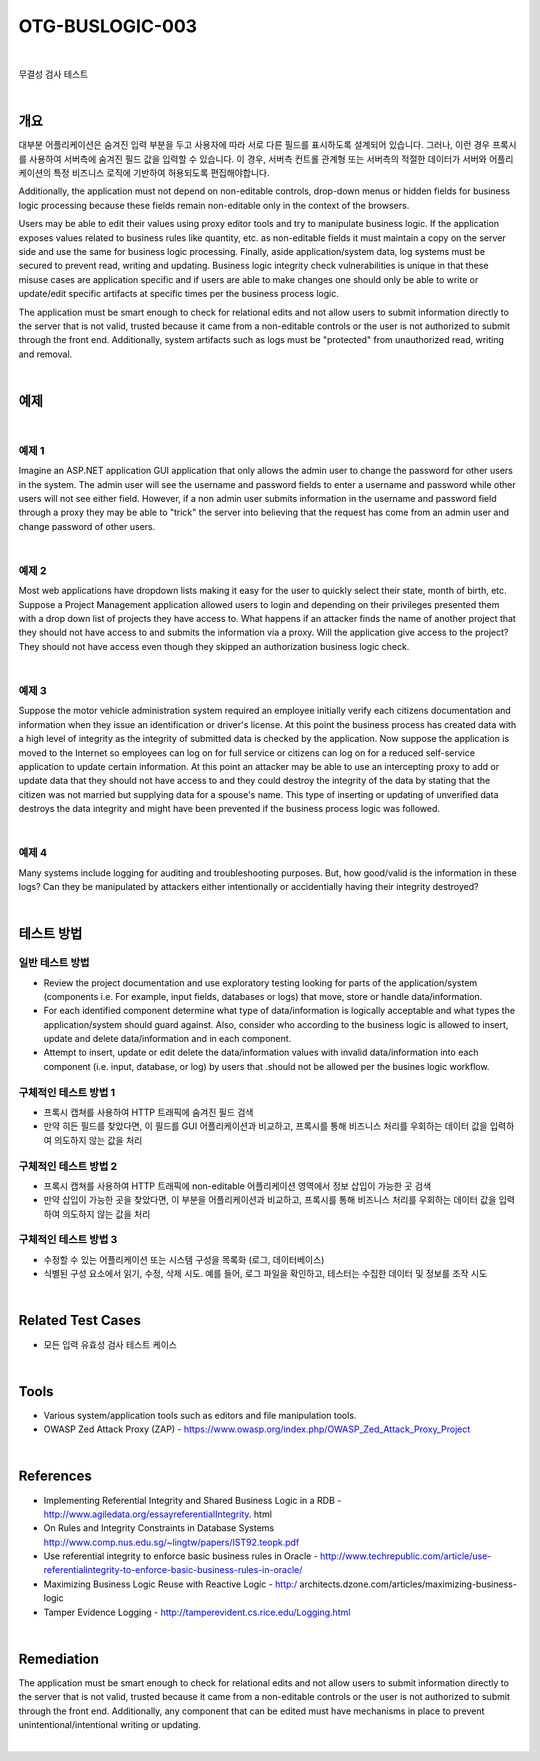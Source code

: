 ============================================================================================
OTG-BUSLOGIC-003
============================================================================================

|

무결성 검사 테스트

|


개요
============================================================================================

대부분 어플리케이션은 숨겨진 입력 부분을 두고 사용자에 따라 서로 다른 필드를 표시하도록 설계되어 있습니다.
그러나, 이런 경우 프록시를 사용하여 서버측에 숨겨진 필드 값을 입력할 수 있습니다.
이 경우, 서버측 컨트롤 관계형 또는 서버측의 적절한 데이터가 서버와 어플리케이션의 특정 비즈니스 로직에 기반하여 허용되도록 편집해야합니다.

Additionally, the application must not depend on non-editable controls, drop-down menus or hidden fields for business logic processing because these fields remain non-editable only in the context of the browsers. 

Users may be able to edit their values using proxy editor tools and try to manipulate business logic. If the application exposes values related to business rules like quantity, etc. as non-editable fields it must maintain a copy on the server side and use the same for business logic processing. Finally, aside application/system data, log systems must be secured to prevent read, writing and updating. Business logic integrity check vulnerabilities is unique in that these misuse cases are application specific and if users are able to make changes one should only be able to write or update/edit specific artifacts at specific times per the business process logic. 

The application must be smart enough to check for relational edits and not allow users to submit information directly to the server that is not valid, trusted because it came from a non-editable controls or the user is not authorized to submit through the front end. Additionally, system artifacts such as logs must be "protected" from unauthorized read, writing and removal. 

|

예제
============================================================================================

|

예제 1 
-----------------------------------------------------------------------------------------

Imagine an ASP.NET application GUI application that only allows the admin user to change the password for other users in the system. The admin user will see the username and password fields to enter a username and password while other users will not see either field. However, if a non admin user submits information in the username and password field through a proxy they may be able to "trick" the server into believing that the request has come from an admin user and change password of other users. 

|

예제 2 
-----------------------------------------------------------------------------------------

Most web applications have dropdown lists making it easy for the user to quickly select their state, month of birth, etc. Suppose a Project Management application allowed users to login and depending on their privileges presented them with a drop down list of projects they have access to. What happens if an attacker finds the name of another project that they should not have access to and submits the information via a proxy. Will the application give access to the project? They should not have access even though they skipped an authorization business logic check. 

|

예제 3 
-----------------------------------------------------------------------------------------

Suppose the motor vehicle administration system required an employee initially verify each citizens documentation and information when they issue an identification or driver's license. At this point the business process has created data with a high level of integrity as the integrity of submitted data is checked by the application. Now suppose the application is moved to the Internet so employees can log on for full service or citizens can log on for a reduced self-service application to update certain information. At this point an attacker may be able to use an intercepting proxy to add or update data that they should not have access to and they could destroy the integrity of the data by stating that the citizen was not married but supplying data for a spouse's name. This type of inserting or updating of unverified data destroys the data integrity and might have been prevented if the business process logic was followed. 

|

예제 4 
-----------------------------------------------------------------------------------------

Many systems include logging for auditing and troubleshooting purposes. But, how good/valid is the information in these logs? Can they be manipulated by attackers either intentionally or accidentially having their integrity destroyed? 

|


테스트 방법
============================================================================================

일반 테스트 방법
-----------------------------------------------------------------------------------------

- Review the project documentation and use exploratory testing looking for parts of the application/system (components i.e. For example, input fields, databases or logs) that move, store or handle data/information. 
- For each identified component determine what type of data/information is logically acceptable and what types the application/system should guard against. Also, consider who according to the business logic is allowed to insert, update and delete data/information and in each component. 
- Attempt to insert, update or edit delete the data/information values with invalid data/information into each component (i.e. input, database, or log) by users that .should not be allowed per the busines logic workflow. 


구체적인 테스트 방법 1 
-----------------------------------------------------------------------------------------
 
- 프록시 캡쳐를 사용하여 HTTP 트래픽에 숨겨진 필드 검색
- 만약 히든 필드를 찾았다면, 이 필드를 GUI 어플리케이션과 비교하고, 프록시를 통해 비즈니스 처리를 우회하는 데이터 값을 입력하여 의도하지 않는 값을 처리


구체적인 테스트 방법 2 
-----------------------------------------------------------------------------------------

- 프록시 캡쳐를 사용하여 HTTP 트래픽에 non-editable 어플리케이션 영역에서 정보 삽입이 가능한 곳 검색
- 만약 삽입이 가능한 곳을 찾았다면, 이 부분을 어플리케이션과 비교하고, 프록시를 통해 비즈니스 처리를 우회하는 데이터 값을 입력하여 의도하지 않는 값을 처리

구체적인 테스트 방법 3 
-----------------------------------------------------------------------------------------

- 수정할 수 있는 어플리케이션 또는 시스템 구성을 목록화 (로그, 데이터베이스)
- 식별된 구성 요소에서 읽기, 수정, 삭제 시도. 예를 들어, 로그 파일을 확인하고, 테스터는 수집한 데이터 및 정보를 조작 시도

|

Related Test Cases 
============================================================================================

- 모든 입력 유효성 검사 테스트 케이스

|

Tools 
============================================================================================

- Various system/application tools such as editors and file manipulation tools. 
- OWASP Zed Attack Proxy (ZAP) - https://www.owasp.org/index.php/OWASP_Zed_Attack_Proxy_Project 


|

References 
============================================================================================

- Implementing Referential Integrity and Shared Business Logic in a RDB - http://www.agiledata.org/essayreferentialIntegrity. html 
- On Rules and Integrity Constraints in Database Systems http://www.comp.nus.edu.sg/~lingtw/papers/IST92.teopk.pdf 
- Use referential integrity to enforce basic business rules in Oracle - http://www.techrepublic.com/article/use-referentialintegrity-to-enforce-basic-business-rules-in-oracle/ 
- Maximizing Business Logic Reuse with Reactive Logic - http:/ architects.dzone.com/articles/maximizing-business-logic 
- Tamper Evidence Logging - http://tamperevident.cs.rice.edu/Logging.html 

|

Remediation 
============================================================================================

The application must be smart enough to check for relational edits and not allow users to submit information directly to the server that is not valid, trusted because it came from a non-editable controls or the user is not authorized to submit through the front end. Additionally, any component that can be edited must have mechanisms in place to prevent unintentional/intentional writing or updating. 

|